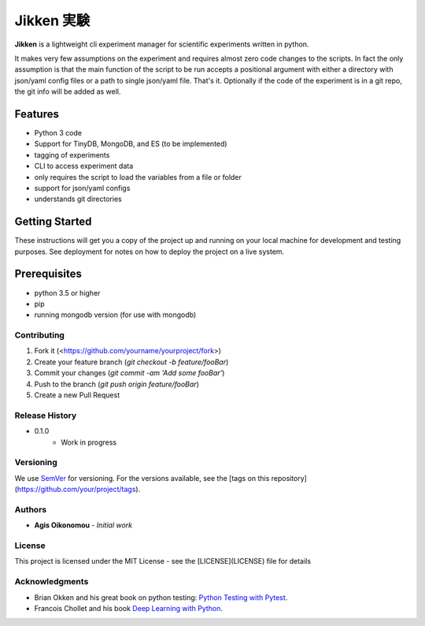 ***********
Jikken 実験
***********

.. image:: https://travis-ci.org/outcastofmusic/jikken.svg?branch=master
    :alt: cli_status

**Jikken**  is a lightweight cli experiment manager for scientific experiments written in python.

It makes very few assumptions on the experiment and requires almost zero code changes
to the scripts. In fact the only assumption is that the main function of the script to be run
accepts a positional argument with either a directory with json/yaml config files
or a path to single json/yaml file. That's it. Optionally if the code of the
experiment is in a git repo, the git info will be added as well.

Features
########

- Python 3 code
- Support for TinyDB, MongoDB, and ES (to be implemented)
- tagging of experiments
- CLI to access experiment data
- only requires the script to load the variables from a file or folder
- support for json/yaml configs
- understands git directories

Getting Started
###############

These instructions will get you a copy of the project up and running on your local machine for development and testing purposes. See deployment for notes on how to deploy the project on a live system.

Prerequisites
#############

- python 3.5 or higher
- pip
- running mongodb version (for use with mongodb)


Contributing
------------

1. Fork it (<https://github.com/yourname/yourproject/fork>)
2. Create your feature branch (`git checkout -b feature/fooBar`)
3. Commit your changes (`git commit -am 'Add some fooBar'`)
4. Push to the branch (`git push origin feature/fooBar`)
5. Create a new Pull Request


Release History
----------------

* 0.1.0
    * Work in progress

Versioning
----------

We use `SemVer <http://semver.org/>`_ for versioning. For the versions available, see the [tags on this repository](https://github.com/your/project/tags).

Authors
-------

* **Agis Oikonomou** - *Initial work*

License
-------

This project is licensed under the MIT License - see the [LICENSE](LICENSE) file for details

Acknowledgments
---------------

* Brian Okken and his great book on python testing: `Python Testing with Pytest`_.
* Francois Chollet and his book `Deep Learning with Python`_.


.. _cli status: https://travis-ci.org/outcastofmusic/jikken.svg?branch=master
.. _wiki: https://github.com/outcastofmusic/jikken/wiki
.. _Python Testing with Pytest: https://pragprog.com/book/bopytest/python-testing-with-pytest
.. _Deep Learning with Python: https://www.manning.com/books/deep-learning-with-python



